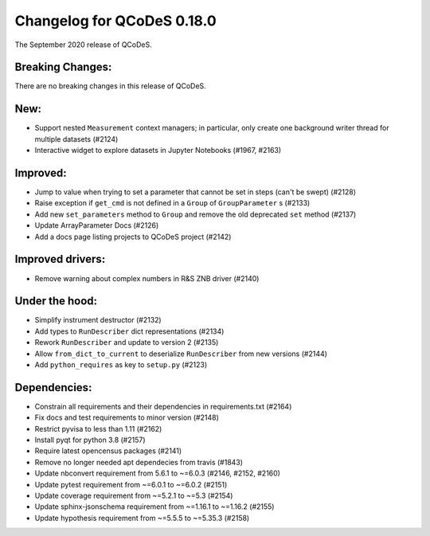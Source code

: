 Changelog for QCoDeS 0.18.0
===========================

The September 2020 release of QCoDeS.


Breaking Changes:
_________________

There are no breaking changes in this release of QCoDeS.


New:
____

- Support nested ``Measurement`` context managers; in particular, only create
  one background writer thread for multiple datasets (#2124)
- Interactive widget to explore datasets in Jupyter Notebooks (#1967, #2163)


Improved:
_________

- Jump to value when trying to set a parameter that cannot be set in steps
  (can't be swept) (#2128)
- Raise exception if ``get_cmd`` is not defined in a ``Group`` of
  ``GroupParameter`` s (#2133)
- Add new ``set_parameters`` method to ``Group`` and remove the old deprecated 
  ``set`` method (#2137)
- Update ArrayParameter Docs (#2126)
- Add a docs page listing projects to QCoDeS project (#2142)


Improved drivers:
_________________

- Remove warning about complex numbers in R&S ZNB driver (#2140)


Under the hood:
_______________

- Simplify instrument destructor (#2132)
- Add types to ``RunDescriber`` dict representations (#2134)
- Rework ``RunDescriber`` and update to version 2 (#2135)
- Allow ``from_dict_to_current`` to deserialize ``RunDescriber`` from new
  versions (#2144)
- Add ``python_requires`` as key to ``setup.py`` (#2123)


Dependencies:
_____________

- Constrain all requirements and their dependencies in requirements.txt (#2164)
- Fix docs and test requirements to minor version (#2148)
- Restrict pyvisa to less than 1.11 (#2162)
- Install pyqt for python 3.8 (#2157)
- Require latest opencensus packages (#2141)
- Remove no longer needed apt dependecies from travis (#1843)
- Update nbconvert requirement from 5.6.1 to ~=6.0.3 (#2146, #2152, #2160)
- Update pytest requirement from ~=6.0.1 to ~=6.0.2 (#2151)
- Update coverage requirement from ~=5.2.1 to ~=5.3 (#2154)
- Update sphinx-jsonschema requirement from ~=1.16.1 to ~=1.16.2 (#2155)
- Update hypothesis requirement from ~=5.5.5 to ~=5.35.3 (#2158)
